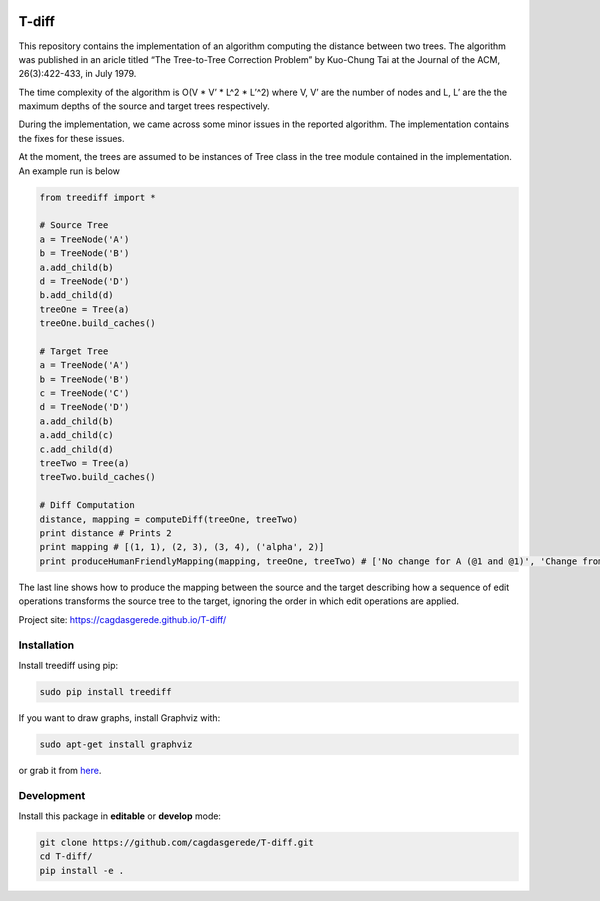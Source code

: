 |Build Status|

T-diff
======

This repository contains the implementation of an algorithm computing
the distance between two trees. The algorithm was published in an aricle
titled “The Tree-to-Tree Correction Problem” by Kuo-Chung Tai at the
Journal of the ACM, 26(3):422-433, in July 1979.

The time complexity of the algorithm is O(V \* V’ \* L^2 \* L’^2) where
V, V’ are the number of nodes and L, L’ are the the maximum depths of
the source and target trees respectively.

During the implementation, we came across some minor issues in the
reported algorithm. The implementation contains the fixes for these
issues.

At the moment, the trees are assumed to be instances of Tree class in
the tree module contained in the implementation. An example run is below

.. code:: python

    from treediff import *

    # Source Tree
    a = TreeNode('A')
    b = TreeNode('B')
    a.add_child(b)
    d = TreeNode('D')
    b.add_child(d)
    treeOne = Tree(a)
    treeOne.build_caches()

    # Target Tree
    a = TreeNode('A')
    b = TreeNode('B')
    c = TreeNode('C')
    d = TreeNode('D')
    a.add_child(b)
    a.add_child(c)
    c.add_child(d)
    treeTwo = Tree(a)
    treeTwo.build_caches()

    # Diff Computation
    distance, mapping = computeDiff(treeOne, treeTwo)
    print distance # Prints 2
    print mapping # [(1, 1), (2, 3), (3, 4), ('alpha', 2)]
    print produceHumanFriendlyMapping(mapping, treeOne, treeTwo) # ['No change for A (@1 and @1)', 'Change from B (@2) to C (@3)', 'No change for D (@3 and @4)', 'Insert B (@2)']

The last line shows how to produce the mapping between the source and
the target describing how a sequence of edit operations transforms the
source tree to the target, ignoring the order in which edit operations
are applied.

Project site: https://cagdasgerede.github.io/T-diff/

Installation
~~~~~~~~~~~~

Install treediff using pip:

.. code:: shell

    sudo pip install treediff

If you want to draw graphs, install Graphviz with:

.. code:: shell

    sudo apt-get install graphviz

or grab it from `here`_.

Development
~~~~~~~~~~~

Install this package in **editable** or **develop** mode:

.. code:: shell

    git clone https://github.com/cagdasgerede/T-diff.git
    cd T-diff/
    pip install -e .

.. _here: www.graphviz.org/Download.php

.. |Build Status| image:: https://travis-ci.org/cagdasgerede/T-diff.svg?branch=master
   :target: https://travis-ci.org/cagdasgerede/T-diff
